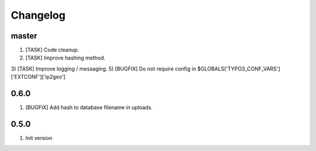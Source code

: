 Changelog
---------

master
~~~~~~

1) [TASK] Code cleanup.
2) [TASK] Improve hashing method.
3) [TASK] Improve logging / messaging.
5) [BUGFIX] Do not require config in $GLOBALS['TYPO3_CONF_VARS']['EXTCONF']['ip2geo']

0.6.0
~~~~~

1) [BUGFIX] Add hash to database filename in uploads.

0.5.0
~~~~~

1) Init version
